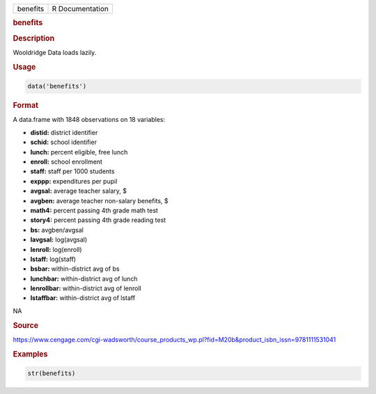 .. container::

   ======== ===============
   benefits R Documentation
   ======== ===============

   .. rubric:: benefits
      :name: benefits

   .. rubric:: Description
      :name: description

   Wooldridge Data loads lazily.

   .. rubric:: Usage
      :name: usage

   .. code:: R

      data('benefits')

   .. rubric:: Format
      :name: format

   A data.frame with 1848 observations on 18 variables:

   -  **distid:** district identifier

   -  **schid:** school identifier

   -  **lunch:** percent eligible, free lunch

   -  **enroll:** school enrollment

   -  **staff:** staff per 1000 students

   -  **exppp:** expenditures per pupil

   -  **avgsal:** average teacher salary, $

   -  **avgben:** average teacher non-salary benefits, $

   -  **math4:** percent passing 4th grade math test

   -  **story4:** percent passing 4th grade reading test

   -  **bs:** avgben/avgsal

   -  **lavgsal:** log(avgsal)

   -  **lenroll:** log(enroll)

   -  **lstaff:** log(staff)

   -  **bsbar:** within-district avg of bs

   -  **lunchbar:** within-district avg of lunch

   -  **lenrollbar:** within-district avg of lenroll

   -  **lstaffbar:** within-district avg of lstaff

   .. rubric:: 
      :name: section

   NA

   .. rubric:: Source
      :name: source

   https://www.cengage.com/cgi-wadsworth/course_products_wp.pl?fid=M20b&product_isbn_issn=9781111531041

   .. rubric:: Examples
      :name: examples

   .. code:: R

       str(benefits)

